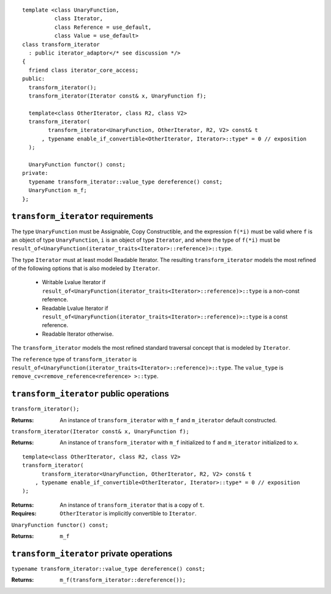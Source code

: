 ::

  template <class UnaryFunction,
            class Iterator, 
            class Reference = use_default, 
            class Value = use_default>
  class transform_iterator
    : public iterator_adaptor</* see discussion */>
  {
    friend class iterator_core_access;
  public:
    transform_iterator();
    transform_iterator(Iterator const& x, UnaryFunction f);

    template<class OtherIterator, class R2, class V2>
    transform_iterator(
          transform_iterator<UnaryFunction, OtherIterator, R2, V2> const& t
        , typename enable_if_convertible<OtherIterator, Iterator>::type* = 0 // exposition
    );

    UnaryFunction functor() const;
  private:
    typename transform_iterator::value_type dereference() const;
    UnaryFunction m_f;
  };


``transform_iterator`` requirements
...................................

The type ``UnaryFunction`` must be Assignable, Copy Constructible, and
the expression ``f(*i)`` must be valid where ``f`` is an object of
type ``UnaryFunction``, ``i`` is an object of type ``Iterator``, and
where the type of ``f(*i)`` must be
``result_of<UnaryFunction(iterator_traits<Iterator>::reference)>::type``.

The type ``Iterator`` must at least model Readable Iterator.  The
resulting ``transform_iterator`` models the most refined of the
following options that is also modeled by ``Iterator``.

  * Writable Lvalue Iterator if ``result_of<UnaryFunction(iterator_traits<Iterator>::reference)>::type`` is a non-const reference. 

  * Readable Lvalue Iterator if ``result_of<UnaryFunction(iterator_traits<Iterator>::reference)>::type`` is a const
    reference.

  * Readable Iterator otherwise. 


The ``transform_iterator`` models the most refined standard traversal
concept that is modeled by ``Iterator``.

The ``reference`` type of ``transform_iterator`` is
``result_of<UnaryFunction(iterator_traits<Iterator>::reference)>::type``.
The ``value_type`` is ``remove_cv<remove_reference<reference> >::type``.

``transform_iterator`` public operations
........................................


``transform_iterator();``

:Returns: An instance of ``transform_iterator`` with ``m_f``
  and ``m_iterator`` default constructed.


``transform_iterator(Iterator const& x, UnaryFunction f);``

:Returns: An instance of ``transform_iterator`` with ``m_f``
  initialized to ``f`` and ``m_iterator`` initialized to ``x``.


::

    template<class OtherIterator, class R2, class V2>
    transform_iterator(
          transform_iterator<UnaryFunction, OtherIterator, R2, V2> const& t
        , typename enable_if_convertible<OtherIterator, Iterator>::type* = 0 // exposition
    );

:Returns: An instance of ``transform_iterator`` that is a copy of ``t``.
:Requires: ``OtherIterator`` is implicitly convertible to ``Iterator``.

``UnaryFunction functor() const;``

:Returns: ``m_f``

``transform_iterator`` private operations
.........................................

``typename transform_iterator::value_type dereference() const;``

:Returns: ``m_f(transform_iterator::dereference());``

